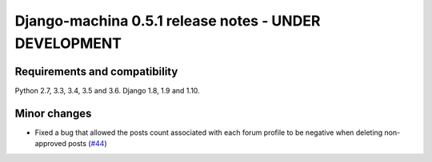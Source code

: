 ######################################################
Django-machina 0.5.1 release notes - UNDER DEVELOPMENT
######################################################

Requirements and compatibility
------------------------------

Python 2.7, 3.3, 3.4, 3.5 and 3.6. Django 1.8, 1.9 and 1.10.

Minor changes
-------------

* Fixed a bug that allowed the posts count associated with each forum profile to be negative when deleting non-approved posts (`#44`_)

.. _`#44`: https://github.com/ellmetha/django-machina/pull/44
